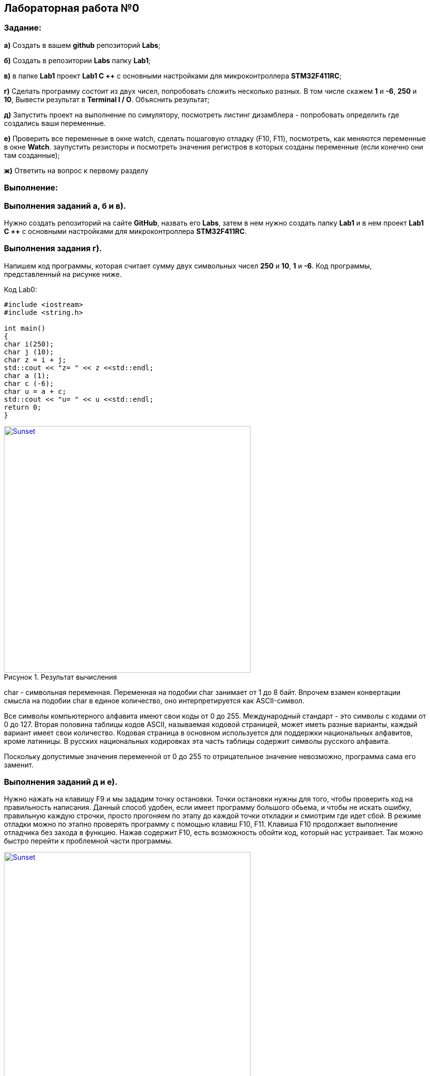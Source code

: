 :imagesdir:
:figure-caption: Рисунок

== Лабораторная работа №0
=== Задание:
*а)* Создать в вашем *github* репозиторий *Labs*;

*б)* Создать в репозитории *Labs* папку *Lab1*;

*в)* в папке *Lab1* проект *Lab1 С ++* с основными настройками для микроконтроллера *STM32F411RC*;

*г)* Сделать программу состоит из двух чисел, попробовать сложить несколько разных. В том числе скажем *1* и *-6*, *250* и *10*, Вывести результат в *Terminal I / O*. Объяснить результат;

*д)* Запустить проект на выполнение по симулятору, посмотреть листинг дизамблера - попробовать определить где создались ваши переменные.

*е)* Проверить все переменные в окне watch, сделать пошаговую отладку (F10, F11), посмотреть, как меняются переменные в окне *Watch*. заупустить резисторы и посмотреть значения регистров в которых созданы переменные (если конечно они там созданные);

*ж)* Ответить на вопрос к первому разделу

=== Выполнение:
=== Выполнения заданий *а*, *б* и *в)*.
Нужно создать репозиторий на сайте *GitHub*, назвать его *Labs*, затем в нем нужно создать папку *Lab1* и в нем проект *Lab1 С ++* с основными настройками для микроконтроллера *STM32F411RC*.

=== Выполнения задания *г)*.
Напишем код программы, которая считает сумму двух символьных чисел *250* и *10*, *1* и *-6*. Код программы, представленный на рисунке ниже.

.Код Lab0:
[source, cpp, linenums]

----
#include <iostream>
#include <string.h>

int main()
{
char i(250);
char j (10);
char z = i + j;
std::cout << "z= " << z <<std::endl;
char a (1);
char c (-6);
char u = a + c;
std::cout << "u= " << u <<std::endl;
return 0;
}
----

.Результат вычисления
[#img-sunset]
[link=https://https://github.com/MakarovSasha/Labs/blob/main/Lab1]
image::result.png[Sunset,500,500]



char - символьная переменная. Переменная на подобии char занимает от 1 до 8 байт. Впрочем взамен конвертации смысла на подобии char в единое количество, оно интерпретируется как ASCII-символ.

Все символы компьютерного алфавита имеют свои коды от 0 до 255. Международный стандарт - это символы с кодами от 0 до 127. Вторая половина таблицы кодов ASCII, называемая кодовой страницей, может иметь разные варианты, каждый вариант имеет свои количество. Кодовая страница в основном используется для поддержки национальных алфавитов, кроме латиницы. В русских национальных кодировках эта часть таблицы содержит символы русского алфавита.

Поскольку допустимые значения переменной от 0 до 255 то отрицательное значение невозможно, программа сама его заменит.

=== Выполнения заданий *д* и *е)*.
Нужно нажать на клавишу F9 и мы зададим точку остановки. Точки остановки нужны для того, чтобы проверить код на правильность написания. Данный способ удобен, если имеет программу большого обьема, и чтобы не искать ошибку, правильную каждую строчки, просто прогоняем по этапу до каждой точки откладки и смиотрим где идет сбой. В режиме отладки можно по этапно проверять программу с помощью клавиш F10, F11. Клавиша F10 продолжает выполнение отладчика без захода в функцию. Нажав содержит F10, есть возможность обойти код, который нас устраивает. Так можно быстро перейти к проблемной части программы.

.Место нахождение переменных
[#img-sunset]
[link=https://https://github.com/MakarovSasha/Labs/blob/main/Lab1]
image::Imeg%203.png[Sunset,500,500]

Для того, чтобы просмотреть как изменяются переменные на пути всего когда можно использовать окно *Watch*, которое можно открыть в режиме отладки во вкладке *View*. С помощью клавиш *F10* или *F11* можно идти по коду и наблюдать изменение значений переменных в окне Watch.

.Просмотр регистров в окне Registers
image::../Register.png[Sunset,200,100]




=== Ответы на задание ж:

[qanda]
*1)* Дайте определение понятию «*Интегрированной среды разработки*».
----
Ответ: *Интегрированная среда разработки* (ИСР) - система программных средств, используемая программистами для разработки программного обеспечения (ПО).
----
*2)* Что такое *компилятор* и чем он отличается от *транслятора*?
----
Ответ: *Компилятор* - программа выполняющая трансляцию исходного кода из предметно-ориентированного языка на мишинно-ориентированный язык. Транслятор - это программа-переводчик. Она преобразует программу, написанную на одном из языков высокого уровня, в программе, состоящую из машинных команд. Компилятор отличается от транслятора языка написание, иначе написана на ассемблере.
----
*3)* Что такое *компоновщик* и какие функции он выполняет?
----
Ответ: Компоновщик (Линковщик) - программа собриющая исходный код на машино-ориентированном языке и производящая сборку в исполняемом модуле.
----
*4)* Почему важен процесс проектирования ПО какие задачи входят в этот процесс?
----
Ответ: процесс проектирования ПО важен, потому что при его создании происходит создание каждого отдела какой-либо фирмы. Процесс проектирования ПО включает следующие задачи: 1) выбор метода и стратегии решения; 2) выбор представления внутренних данных; 3) разработка основного алгоритма; 4) документирование ПО; 5) тестирование и подбор тестов; 6) выбор представления входных данных.
----
*5)* Дорисуйте процесс разработки ПО, описанный на изображении Процесс разработки точки зрения *IAR Workbench* с учетом итеративности связей в этом процессе
----
Ответ:
----

.Процесс разработки
image::Figure1.png[]

*6)* Зачем нужная отладка и в каких случаях она применяется? Для чего применяются точки остановки?
----
Ответ: Отладка необходима для поиска ошибок различных и багов, обнаруживающих в коде. Также для просмотра изменений числа и т.д. Необходимо исключить ошибку в большом коде, но не понятно где эта ошибка возникает и возникает так называемые точки остановки.
----
*7)* Какие еще важные инструментальные средства *IAR* можно добавить в таблицу [*Характеристики IAR*]
----
Ответ: контроль регистров.
----